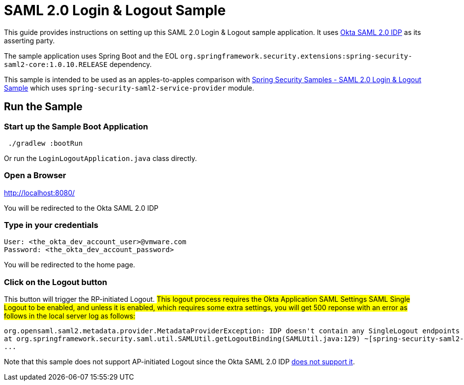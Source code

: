 = SAML 2.0 Login & Logout Sample

This guide provides instructions on setting up this SAML 2.0 Login & Logout sample application.
It uses https://developer.okta.com/docs/guides/build-sso-integration/saml2/main/[Okta SAML 2.0 IDP] as its asserting party.

The sample application uses Spring Boot and the EOL `org.springframework.security.extensions:spring-security-saml2-core:1.0.10.RELEASE` dependency.

This sample is intended to be used as an apples-to-apples comparison with https://github.com/spring-projects/spring-security-samples/tree/5.7.x/servlet/spring-boot/java/saml2/login-single-tenant[Spring Security Samples - SAML 2.0 Login & Logout Sample] which uses `spring-security-saml2-service-provider` module.

== Run the Sample

=== Start up the Sample Boot Application
```
 ./gradlew :bootRun
```
Or run the `LoginLogoutApplication.java` class directly.

=== Open a Browser

http://localhost:8080/

You will be redirected to the Okta SAML 2.0 IDP

=== Type in your credentials

```
User: <the_okta_dev_account_user>@vmware.com
Password: <the_okta_dev_account_password>
```

You will be redirected to the home page.

=== Click on the Logout button

This button will trigger the RP-initiated Logout. #This logout process requires
the Okta Application SAML Settings SAML Single Logout to be enabled, and unless
it is enabled, which requires some extra settings, you will get 500 reponse with
an error as follows in the local server log as follows:#
```
org.opensaml.saml2.metadata.provider.MetadataProviderException: IDP doesn't contain any SingleLogout endpoints
at org.springframework.security.saml.util.SAMLUtil.getLogoutBinding(SAMLUtil.java:129) ~[spring-security-saml2-core-1.0.10.RELEASE.jar:1.0.10.RELEASE]
...
```

Note that this sample does not support AP-initiated Logout since the Okta SAML 2.0 IDP https://help.okta.com/en/prod/Content/Topics/Apps/Apps_Single_Logout.htm[does not support it].
